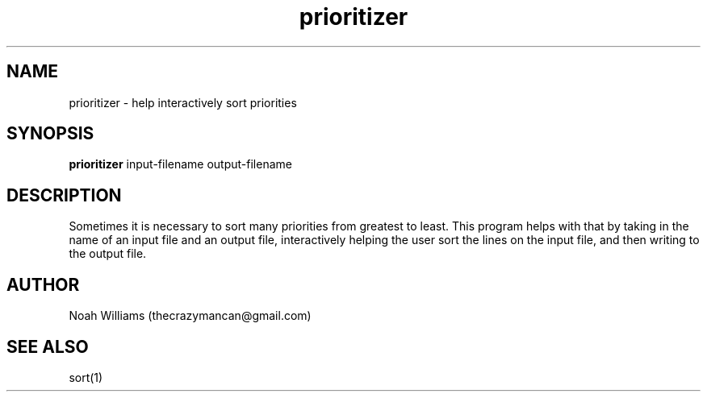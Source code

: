 .TH prioritizer 1 "May 08, 2017" "version 1.1" "USER COMMANDS"
.SH NAME
prioritizer \- help interactively sort priorities
.SH SYNOPSIS
.B prioritizer
input-filename output-filename

.SH DESCRIPTION
Sometimes it is necessary to sort many priorities from greatest to least.
This program helps with that by taking in the name of an input file and an output file,
interactively helping the user sort the lines on the input file, and then writing to the output file.

.SH AUTHOR
Noah Williams (thecrazymancan@gmail.com)

.SH SEE ALSO
sort(1)
